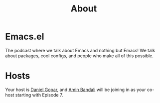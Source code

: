 #+TITLE:       About
#+OPTIONS:     num:nil toc:nil
#+DESCRIPTION: The podcast where we talk about Emacs and nothing but Emacs! We talk about packages, cool configs, and people who make all of this possible.

* Emacs.el

The podcast where we talk about Emacs and nothing but Emacs! We talk about
packages, cool configs, and people who make all of this possible.

* Hosts

Your host is [[http://www.pygopar.com/][Daniel Gopar]], and [[https://aminb.org][Amin Bandali]] will be joining in as your co-host
starting with Episode 7.
